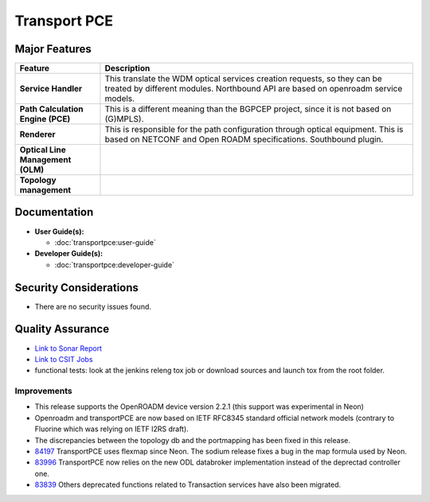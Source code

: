 =============
Transport PCE
=============

Major Features
==============


.. list-table::
   :widths: 15 55
   :header-rows: 1

   * - **Feature**
     - **Description**

   * - **Service Handler**
     - This translate the WDM optical services creation requests, so
       they can be treated by different modules. Northbound API are
       based on openroadm service models.
   * - **Path Calculation Engine (PCE)**
     - This is a different meaning than the BGPCEP project, since
       it is not based on (G)MPLS).
   * - **Renderer**
     - This is responsible for the path configuration through optical
       equipment. This is based on NETCONF and Open ROADM specifications.
       Southbound plugin.
   * - **Optical Line Management (OLM)**
     -
   * - **Topology management**
     -

Documentation
=============

* **User Guide(s):**

  * :doc:`transportpce:user-guide`

* **Developer Guide(s):**

  * :doc:`transportpce:developer-guide`

Security Considerations
=======================

* There are no security issues found.

Quality Assurance
=================

* `Link to Sonar Report <https://sonar.opendaylight.org/dashboard?id=org.opendaylight.transportpce%3Atransportpce-aggregator>`_
* `Link to CSIT Jobs <https://jenkins.opendaylight.org/releng/view/transportpce/>`_
* functional tests: look at the jenkins releng tox job or download sources and launch tox from the root folder.

Improvements
------------

* This release supports the OpenROADM device version 2.2.1 (this support was experimental in Neon)
* Openroadm and transportPCE are now based on IETF RFC8345 standard official network models (contrary to Fluorine which was relying on IETF I2RS draft).
* The discrepancies between the topology db and the portmapping has been fixed in this release.
* `84197 <https://git.opendaylight.org/gerrit/c/transportpce/+/84197>`_
  TransportPCE uses flexmap since Neon. The sodium release fixes a bug in the map formula used by Neon.
* `83996 <https://git.opendaylight.org/gerrit/c/transportpce/+/83996>`_
  TransportPCE now relies on the new ODL databroker implementation instead of the deprectad controller one.
* `83839 <https://git.opendaylight.org/gerrit/c/transportpce/+/83839/1>`_
  Others deprecated functions related to Transaction services have also been migrated.
